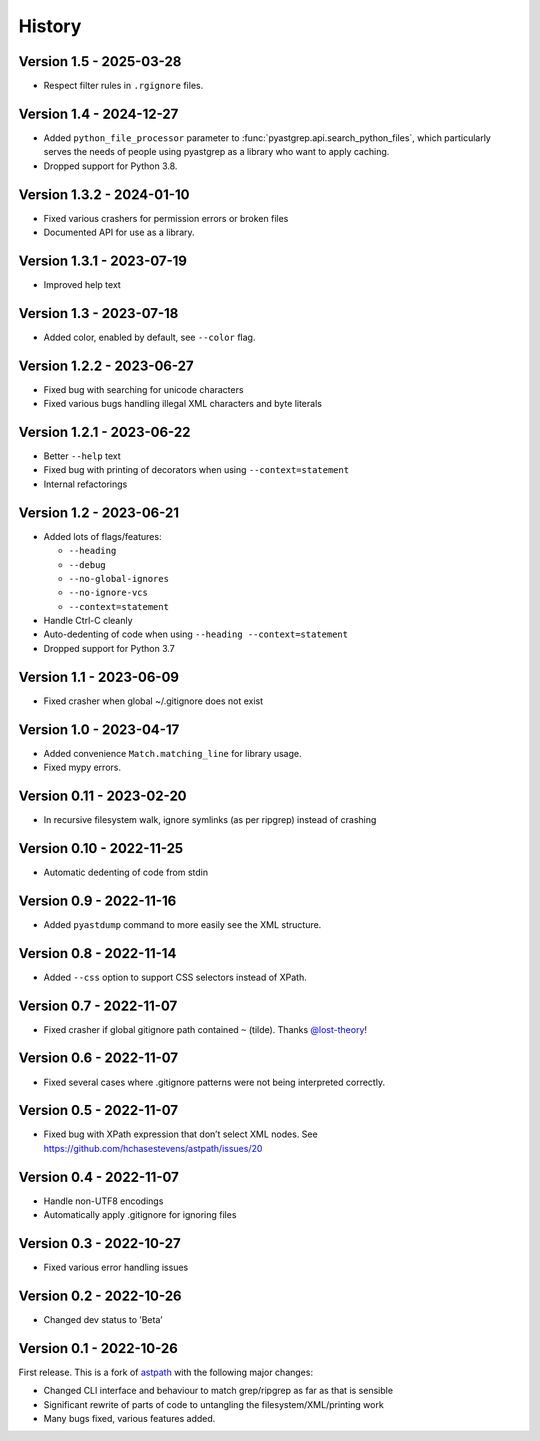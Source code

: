=======
History
=======

Version 1.5 - 2025-03-28
------------------------

* Respect filter rules in ``.rgignore`` files.

Version 1.4 - 2024-12-27
------------------------

* Added ``python_file_processor`` parameter to :func:`pyastgrep.api.search_python_files`,
  which particularly serves the needs of people using pyastgrep as a library who
  want to apply caching.
* Dropped support for Python 3.8.

Version 1.3.2 - 2024-01-10
--------------------------

* Fixed various crashers for permission errors or broken files
* Documented API for use as a library.

Version 1.3.1 - 2023-07-19
--------------------------

* Improved help text

Version 1.3 - 2023-07-18
------------------------

* Added color, enabled by default, see ``--color`` flag.


Version 1.2.2 - 2023-06-27
--------------------------

* Fixed bug with searching for unicode characters
* Fixed various bugs handling illegal XML characters and byte literals

Version 1.2.1 - 2023-06-22
--------------------------

* Better ``--help`` text
* Fixed bug with printing of decorators when using ``--context=statement``
* Internal refactorings

Version 1.2 - 2023-06-21
------------------------

* Added lots of flags/features:

  * ``--heading``
  * ``--debug``
  * ``--no-global-ignores``
  * ``--no-ignore-vcs``
  * ``--context=statement``

* Handle Ctrl-C cleanly

* Auto-dedenting of code when using ``--heading --context=statement``

* Dropped support for Python 3.7

Version 1.1 - 2023-06-09
------------------------

* Fixed crasher when global ~/.gitignore does not exist

Version 1.0 - 2023-04-17
------------------------

* Added convenience ``Match.matching_line`` for library usage.
* Fixed mypy errors.

Version 0.11 - 2023-02-20
-------------------------

* In recursive filesystem walk, ignore symlinks (as per ripgrep) instead of crashing

Version 0.10 - 2022-11-25
-------------------------

* Automatic dedenting of code from stdin

Version 0.9 - 2022-11-16
------------------------

* Added ``pyastdump`` command to more easily see the XML structure.

Version 0.8 - 2022-11-14
------------------------

* Added ``--css`` option to support CSS selectors instead of XPath.

Version 0.7 - 2022-11-07
------------------------

* Fixed crasher if global gitignore path contained ``~`` (tilde). Thanks
  `@lost-theory <https://github.com/lost-theory>`_!

Version 0.6 - 2022-11-07
------------------------

* Fixed several cases where .gitignore patterns were not being interpreted correctly.

Version 0.5 - 2022-11-07
------------------------

* Fixed bug with XPath expression that don’t select XML nodes. See https://github.com/hchasestevens/astpath/issues/20

Version 0.4 - 2022-11-07
------------------------

* Handle non-UTF8 encodings
* Automatically apply .gitignore for ignoring files

Version 0.3 - 2022-10-27
------------------------

* Fixed various error handling issues

Version 0.2 - 2022-10-26
------------------------

* Changed dev status to ’Beta’

Version 0.1 - 2022-10-26
------------------------

First release. This is a fork of `astpath
<https://github.com/hchasestevens/astpath>`_ with the following major changes:

* Changed CLI interface and behaviour to match grep/ripgrep as far as that is sensible
* Significant rewrite of parts of code to untangling the filesystem/XML/printing work
* Many bugs fixed, various features added.
